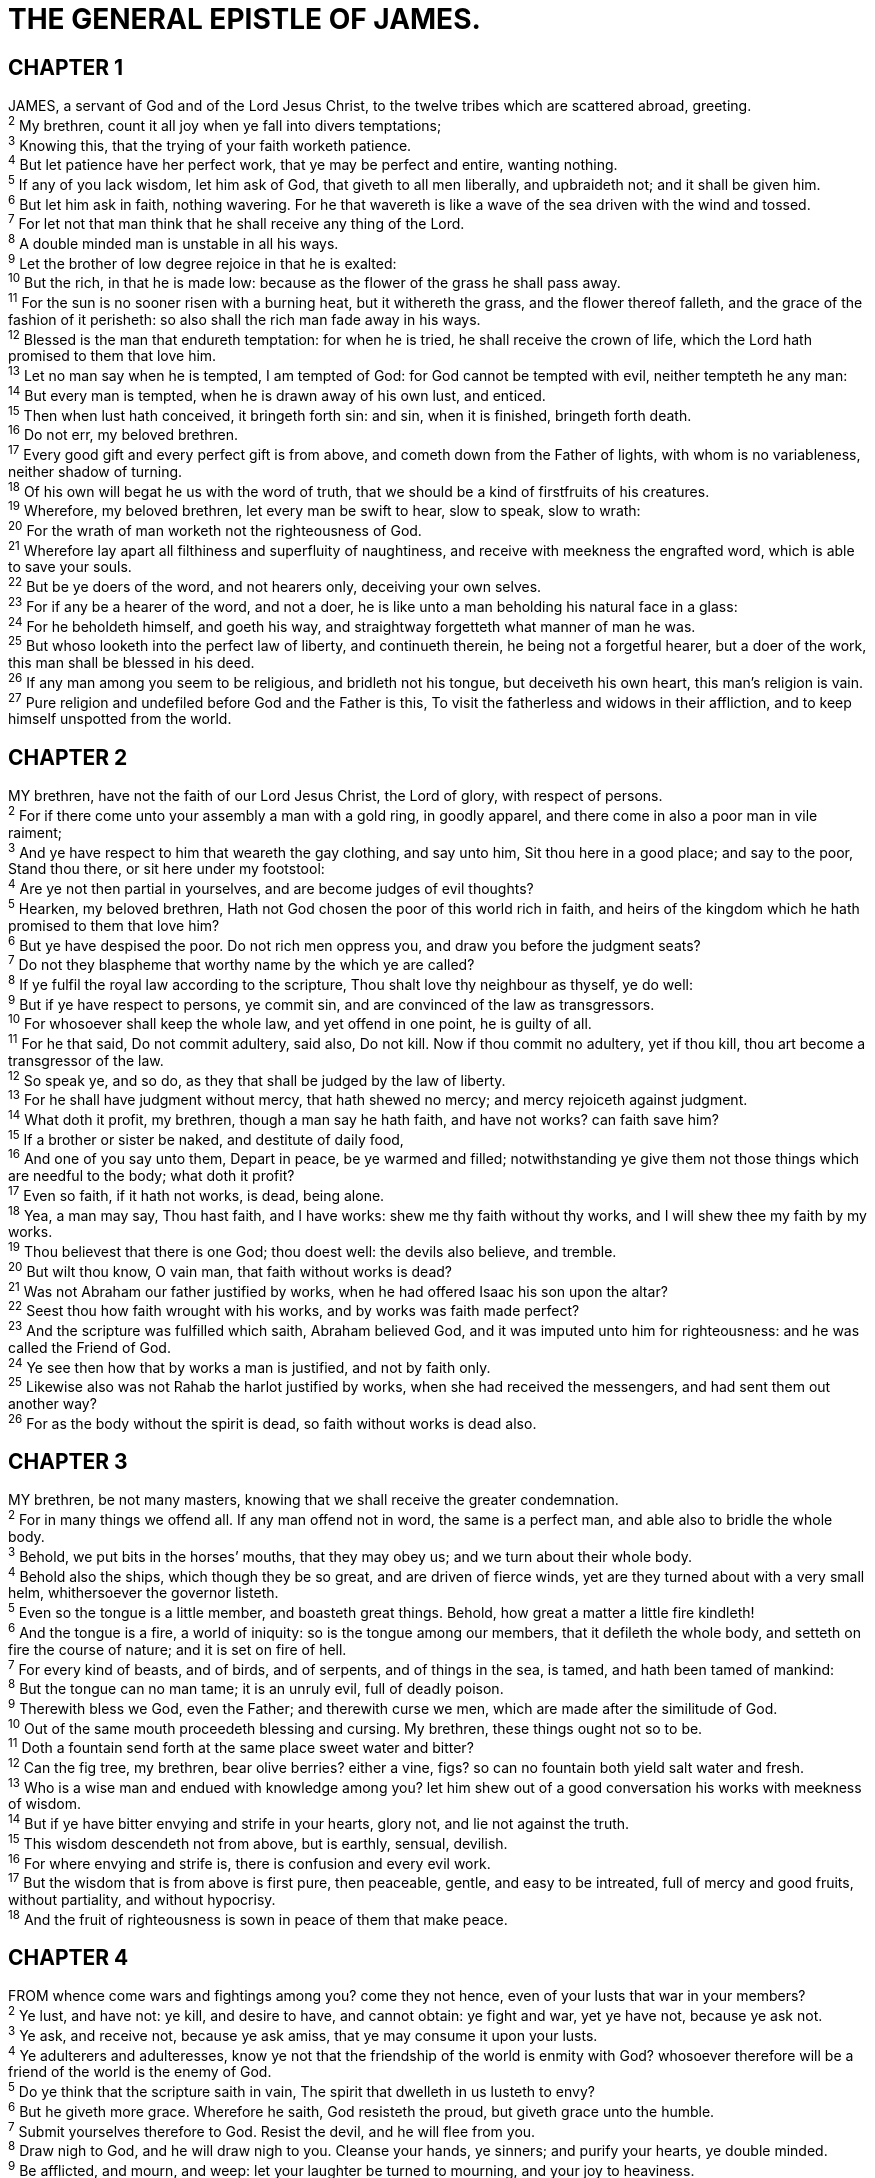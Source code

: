 = THE GENERAL EPISTLE OF JAMES.
 
== CHAPTER 1

[%hardbreaks]
JAMES, a servant of God and of the Lord Jesus Christ, to the twelve tribes which are scattered abroad, greeting.
^2^ My brethren, count it all joy when ye fall into divers temptations;
^3^ Knowing this, that the trying of your faith worketh patience.
^4^ But let patience have her perfect work, that ye may be perfect and entire, wanting nothing.
^5^ If any of you lack wisdom, let him ask of God, that giveth to all men liberally, and upbraideth not; and it shall be given him.
^6^ But let him ask in faith, nothing wavering. For he that wavereth is like a wave of the sea driven with the wind and tossed.
^7^ For let not that man think that he shall receive any thing of the Lord.
^8^ A double minded man is unstable in all his ways.
^9^ Let the brother of low degree rejoice in that he is exalted:
^10^ But the rich, in that he is made low: because as the flower of the grass he shall pass away.
^11^ For the sun is no sooner risen with a burning heat, but it withereth the grass, and the flower thereof falleth, and the grace of the fashion of it perisheth: so also shall the rich man fade away in his ways.
^12^ Blessed is the man that endureth temptation: for when he is tried, he shall receive the crown of life, which the Lord hath promised to them that love him.
^13^ Let no man say when he is tempted, I am tempted of God: for God cannot be tempted with evil, neither tempteth he any man:
^14^ But every man is tempted, when he is drawn away of his own lust, and enticed.
^15^ Then when lust hath conceived, it bringeth forth sin: and sin, when it is finished, bringeth forth death.
^16^ Do not err, my beloved brethren.
^17^ Every good gift and every perfect gift is from above, and cometh down from the Father of lights, with whom is no variableness, neither shadow of turning.
^18^ Of his own will begat he us with the word of truth, that we should be a kind of firstfruits of his creatures.
^19^ Wherefore, my beloved brethren, let every man be swift to hear, slow to speak, slow to wrath:
^20^ For the wrath of man worketh not the righteousness of God.
^21^ Wherefore lay apart all filthiness and superfluity of naughtiness, and receive with meekness the engrafted word, which is able to save your souls.
^22^ But be ye doers of the word, and not hearers only, deceiving your own selves.
^23^ For if any be a hearer of the word, and not a doer, he is like unto a man beholding his natural face in a glass:
^24^ For he beholdeth himself, and goeth his way, and straightway forgetteth what manner of man he was.
^25^ But whoso looketh into the perfect law of liberty, and continueth therein, he being not a forgetful hearer, but a doer of the work, this man shall be blessed in his deed.
^26^ If any man among you seem to be religious, and bridleth not his tongue, but deceiveth his own heart, this man’s religion is vain.
^27^ Pure religion and undefiled before God and the Father is this, To visit the fatherless and widows in their affliction, and to keep himself unspotted from the world.
 
== CHAPTER 2

[%hardbreaks]
MY brethren, have not the faith of our Lord Jesus Christ, the Lord of glory, with respect of persons.
^2^ For if there come unto your assembly a man with a gold ring, in goodly apparel, and there come in also a poor man in vile raiment;
^3^ And ye have respect to him that weareth the gay clothing, and say unto him, Sit thou here in a good place; and say to the poor, Stand thou there, or sit here under my footstool:
^4^ Are ye not then partial in yourselves, and are become judges of evil thoughts?
^5^ Hearken, my beloved brethren, Hath not God chosen the poor of this world rich in faith, and heirs of the kingdom which he hath promised to them that love him?
^6^ But ye have despised the poor. Do not rich men oppress you, and draw you before the judgment seats?
^7^ Do not they blaspheme that worthy name by the which ye are called?
^8^ If ye fulfil the royal law according to the scripture, Thou shalt love thy neighbour as thyself, ye do well:
^9^ But if ye have respect to persons, ye commit sin, and are convinced of the law as transgressors.
^10^ For whosoever shall keep the whole law, and yet offend in one point, he is guilty of all.
^11^ For he that said, Do not commit adultery, said also, Do not kill. Now if thou commit no adultery, yet if thou kill, thou art become a transgressor of the law.
^12^ So speak ye, and so do, as they that shall be judged by the law of liberty.
^13^ For he shall have judgment without mercy, that hath shewed no mercy; and mercy rejoiceth against judgment.
^14^ What doth it profit, my brethren, though a man say he hath faith, and have not works? can faith save him?
^15^ If a brother or sister be naked, and destitute of daily food,
^16^ And one of you say unto them, Depart in peace, be ye warmed and filled; notwithstanding ye give them not those things which are needful to the body; what doth it profit?
^17^ Even so faith, if it hath not works, is dead, being alone.
^18^ Yea, a man may say, Thou hast faith, and I have works: shew me thy faith without thy works, and I will shew thee my faith by my works.
^19^ Thou believest that there is one God; thou doest well: the devils also believe, and tremble.
^20^ But wilt thou know, O vain man, that faith without works is dead?
^21^ Was not Abraham our father justified by works, when he had offered Isaac his son upon the altar? 
^22^ Seest thou how faith wrought with his works, and by works was faith made perfect?
^23^ And the scripture was fulfilled which saith, Abraham believed God, and it was imputed unto him for righteousness: and he was called the Friend of God.
^24^ Ye see then how that by works a man is justified, and not by faith only.
^25^ Likewise also was not Rahab the harlot justified by works, when she had received the messengers, and had sent them out another way?
^26^ For as the body without the spirit is dead, so faith without works is dead also.
 
== CHAPTER 3

[%hardbreaks]
MY brethren, be not many masters, knowing that we shall receive the greater condemnation.
^2^ For in many things we offend all. If any man offend not in word, the same is a perfect man, and able also to bridle the whole body.
^3^ Behold, we put bits in the horses’ mouths, that they may obey us; and we turn about their whole body.
^4^ Behold also the ships, which though they be so great, and are driven of fierce winds, yet are they turned about with a very small helm, whithersoever the governor listeth.
^5^ Even so the tongue is a little member, and boasteth great things. Behold, how great a matter a little fire kindleth!
^6^ And the tongue is a fire, a world of iniquity: so is the tongue among our members, that it defileth the whole body, and setteth on fire the course of nature; and it is set on fire of hell.
^7^ For every kind of beasts, and of birds, and of serpents, and of things in the sea, is tamed, and hath been tamed of mankind:
^8^ But the tongue can no man tame; it is an unruly evil, full of deadly poison.
^9^ Therewith bless we God, even the Father; and therewith curse we men, which are made after the similitude of God.
^10^ Out of the same mouth proceedeth blessing and cursing. My brethren, these things ought not so to be.
^11^ Doth a fountain send forth at the same place sweet water and bitter?
^12^ Can the fig tree, my brethren, bear olive berries? either a vine, figs? so can no fountain both yield salt water and fresh.
^13^ Who is a wise man and endued with knowledge among you? let him shew out of a good conversation his works with meekness of wisdom.
^14^ But if ye have bitter envying and strife in your hearts, glory not, and lie not against the truth.
^15^ This wisdom descendeth not from above, but is earthly, sensual, devilish.
^16^ For where envying and strife is, there is confusion and every evil work.
^17^ But the wisdom that is from above is first pure, then peaceable, gentle, and easy to be intreated, full of mercy and good fruits, without partiality, and without hypocrisy.
^18^ And the fruit of righteousness is sown in peace of them that make peace.
 
== CHAPTER 4

[%hardbreaks]
FROM whence come wars and fightings among you? come they not hence, even of your lusts that war in your members?
^2^ Ye lust, and have not: ye kill, and desire to have, and cannot obtain: ye fight and war, yet ye have not, because ye ask not.
^3^ Ye ask, and receive not, because ye ask amiss, that ye may consume it upon your lusts.
^4^ Ye adulterers and adulteresses, know ye not that the friendship of the world is enmity with God? whosoever therefore will be a friend of the world is the enemy of God.
^5^ Do ye think that the scripture saith in vain, The spirit that dwelleth in us lusteth to envy?
^6^ But he giveth more grace. Wherefore he saith, God resisteth the proud, but giveth grace unto the humble.
^7^ Submit yourselves therefore to God. Resist the devil, and he will flee from you.
^8^ Draw nigh to God, and he will draw nigh to you. Cleanse your hands, ye sinners; and purify your hearts, ye double minded.
^9^ Be afflicted, and mourn, and weep: let your laughter be turned to mourning, and your joy to heaviness.
^10^ Humble yourselves in the sight of the Lord, and he shall lift you up.
^11^ Speak not evil one of another, brethren. He that speaketh evil of his brother, and judgeth his brother, speaketh evil of the law, and judgeth the law: but if thou judge the law, thou art not a doer of the law, but a judge.
^12^ There is one lawgiver, who is able to save and to destroy: who art thou that judgest another?
^13^ Go to now, ye that say, To day or to morrow we will go into such a city, and continue there a year, and buy and sell, and get gain:
^14^ Whereas ye know not what shall be on the morrow. For what is your life? It is even a vapour, that appeareth for a little time, and then vanisheth away.
^15^ For that ye ought to say, If the Lord will, we shall live, and do this, or that.
^16^ But now ye rejoice in your boastings: all such rejoicing is evil.
^17^ Therefore to him that knoweth to do good, and doeth it not, to him it is sin.
 
== CHAPTER 5

[%hardbreaks]
GO to now, ye rich men, weep and howl for your miseries that shall come upon you.
^2^ Your riches are corrupted, and your garments are motheaten.
^3^ Your gold and silver is cankered; and the rust of them shall be a witness against you, and shall eat your flesh as it were fire. Ye have heaped treasure together for the last days.
^4^ Behold, the hire of the labourers who have reaped down your fields, which is of you kept back by fraud, crieth: and the cries of them which have reaped are entered into the ears of the Lord of sabaoth.
^5^ Ye have lived in pleasure on the earth, and been wanton; ye have nourished your hearts, as in a day of slaughter. 
^6^ Ye have condemned and killed the just; and he doth not resist you.
^7^ Be patient therefore, brethren, unto the coming of the Lord. Behold, the husbandman waiteth for the precious fruit of the earth, and hath long patience for it, until he receive the early and latter rain.
^8^ Be ye also patient; stablish your hearts: for the coming of the Lord draweth nigh.
^9^ Grudge not one against another, brethren, lest ye be condemned: behold, the judge standeth before the door.
^10^ Take, my brethren, the prophets, who have spoken in the name of the Lord, for an example of suffering affliction, and of patience.
^11^ Behold, we count them happy which endure. Ye have heard of the patience of Job, and have seen the end of the Lord; that the Lord is very pitiful, and of tender mercy.
^12^ But above all things, my brethren, swear not, neither by heaven, neither by the earth, neither by any other oath: but let your yea be yea; and your nay, nay; lest ye fall into condemnation.
^13^ Is any among you afflicted? let him pray. Is any merry? let him sing psalms.
^14^ Is any sick among you? let him call for the elders of the church; and let them pray over him, anointing him with oil in the name of the Lord:
^15^ And the prayer of faith shall save the sick, and the Lord shall raise him up; and if he have committed sins, they shall be forgiven him.
^16^ Confess your faults one to another, and pray one for another, that ye may be healed. The effectual fervent prayer of a righteous man availeth much.
^17^ Elias was a man subject to like passions as we are, and he prayed earnestly that it might not rain: and it rained not on the earth by the space of three years and six months.
^18^ And he prayed again, and the heaven gave rain, and the earth brought forth her fruit.
^19^ Brethren, if any of you do err from the truth, and one convert him;
^20^ Let him know, that he which converteth the sinner from the error of his way shall save a soul from death, and shall hide a multitude of sins.

 
